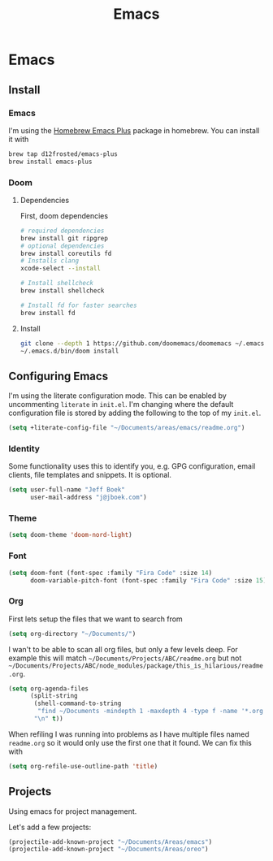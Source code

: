 #+TITLE: Emacs
[[./screenshot.png]]
* Emacs
:PROPERTIES:
:header-args:emacs-lisp :lexical t :results silent
:END:
** Install
*** Emacs
I'm using the [[https://github.com/d12frosted/homebrew-emacs-plus][Homebrew Emacs Plus]] package in homebrew. You can install it with

#+begin_src sh :tangle no
brew tap d12frosted/emacs-plus
brew install emacs-plus
#+end_src
*** Doom
**** Dependencies
First, doom dependencies
#+begin_src sh :tangle no
# required dependencies
brew install git ripgrep
# optional dependencies
brew install coreutils fd
# Installs clang
xcode-select --install

# Install shellcheck
brew install shellcheck

# Install fd for faster searches
brew install fd
#+end_src

**** Install
#+begin_src sh :tangle no
git clone --depth 1 https://github.com/doomemacs/doomemacs ~/.emacs.d
~/.emacs.d/bin/doom install
#+end_src
** Configuring Emacs
I'm using the literate configuration mode. This can be enabled by uncommenting ~literate~ in ~init.el~. I'm changing where the default configuration file is stored by adding the following to the top of my ~init.el~.

#+begin_src emacs-lisp :tangle no
(setq +literate-config-file "~/Documents/areas/emacs/readme.org")
#+end_src
*** Identity
 Some functionality uses this to identify you, e.g. GPG configuration, email clients, file templates and snippets. It is optional.

 #+begin_src emacs-lisp
(setq user-full-name "Jeff Boek"
      user-mail-address "j@jboek.com")
#+end_src
*** Theme
#+begin_src emacs-lisp
(setq doom-theme 'doom-nord-light)
#+end_src
*** Font
#+begin_src  emacs-lisp
(setq doom-font (font-spec :family "Fira Code" :size 14)
      doom-variable-pitch-font (font-spec :family "Fira Code" :size 15))
#+end_src
*** Org
First lets setup the files that we want to search from
#+begin_src emacs-lisp
(setq org-directory "~/Documents/")
#+end_src

I wan't to be able to scan all org files, but only a few levels deep. For example this will match =~/Documents/Projects/ABC/readme.org= but not =~/Documents/Projects/ABC/node_modules/package/this_is_hilarious/readme.org=.

#+begin_src emacs-lisp
(setq org-agenda-files
      (split-string
       (shell-command-to-string
        "find ~/Documents -mindepth 1 -maxdepth 4 -type f -name '*.org'")
       "\n" t))
#+end_src

When refiling I was running into problems as I have multiple files named =readme.org= so it would only use the first one that it found. We can fix this with

#+begin_src emacs-lisp
(setq org-refile-use-outline-path 'title)
#+end_src
** Projects
Using emacs for project management.

Let's add a few projects:

#+begin_src emacs-lisp
(projectile-add-known-project "~/Documents/Areas/emacs")
(projectile-add-known-project "~/Documents/Areas/oreo")
#+end_src
